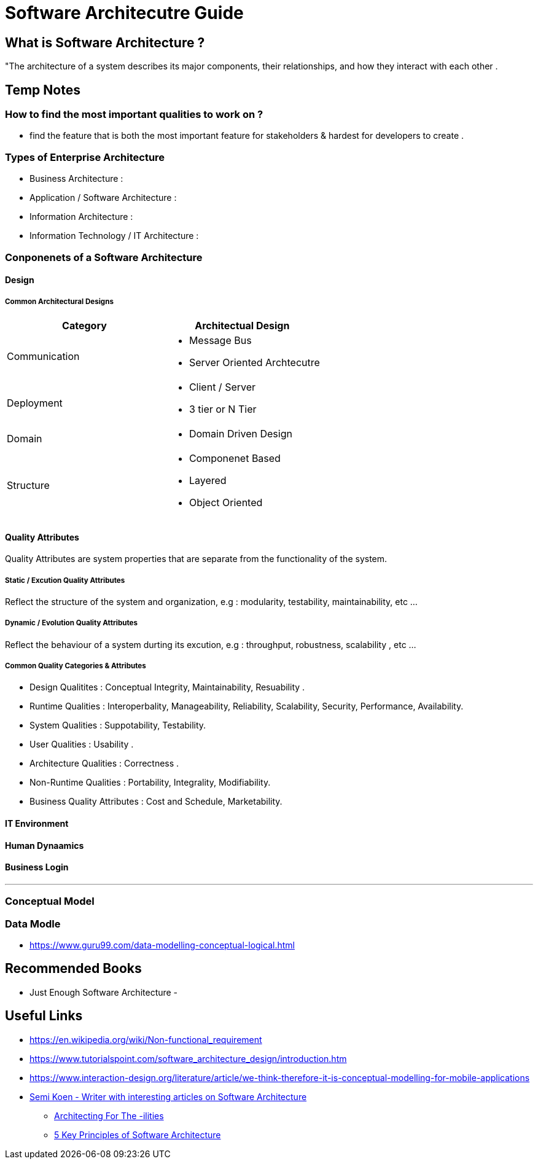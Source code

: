 = Software Architecutre Guide

== What is Software Architecture ?

"The architecture of a system describes its major components, their relationships, and how they interact with each other .


== Temp Notes

=== How to find the most important qualities to work on ?
- find the feature that is both the most important feature for stakeholders & hardest for developers to create . 



=== Types of Enterprise Architecture
- Business Architecture : 
- Application / Software Architecture : 
- Information Architecture : 
- Information Technology / IT Architecture : 


=== Conponenets of a Software Architecture 

==== Design

===== Common Architectural Designs

|===
| Category | Architectual Design

| Communication 
a| 
- Message Bus
- Server Oriented Archtecutre

| Deployment
a|
- Client / Server
- 3 tier or N Tier 

| Domain
a|
- Domain Driven Design

| Structure 
a|
- Componenet Based
- Layered
- Object Oriented


|===



==== Quality Attributes
Quality Attributes are system properties that are separate from the functionality of the system. 

===== Static / Excution Quality Attributes
Reflect the structure of the system and organization, e.g : modularity, testability, maintainability, etc ...

===== Dynamic / Evolution Quality Attributes
Reflect the behaviour of a system durting its excution, e.g : throughput, robustness, scalability , etc ...

===== Common Quality Categories & Attributes
- Design Qualitites : Conceptual Integrity, Maintainability, Resuability .
- Runtime Qualities : Interoperbality, Manageability, Reliability, Scalability, Security, Performance, Availability.
- System Qualities : Suppotability, Testability.
- User Qualities : Usability .
- Architecture Qualities : Correctness .
- Non-Runtime Qualities : Portability, Integrality, Modifiability.
- Business Quality Attributes : Cost and Schedule, Marketability.


==== IT Environment

==== Human Dynaamics

==== Business Login 


---
=== Conceptual Model




=== Data Modle 
- https://www.guru99.com/data-modelling-conceptual-logical.html

== Recommended Books

- Just Enough Software Architecture
- 

== Useful Links
- https://en.wikipedia.org/wiki/Non-functional_requirement
- https://www.tutorialspoint.com/software_architecture_design/introduction.htm
- https://www.interaction-design.org/literature/article/we-think-therefore-it-is-conceptual-modelling-for-mobile-applications
- https://medium.com/@semika[Semi Koen - Writer with interesting articles on Software Architecture]
** https://towardsdatascience.com/architecting-for-the-ilities-6fae9d00bf6b[Architecting For The -ilities]
** https://towardsdatascience.com/5-key-principles-of-software-architecture-e5379cb10fd5[5 Key Principles of Software Architecture]
